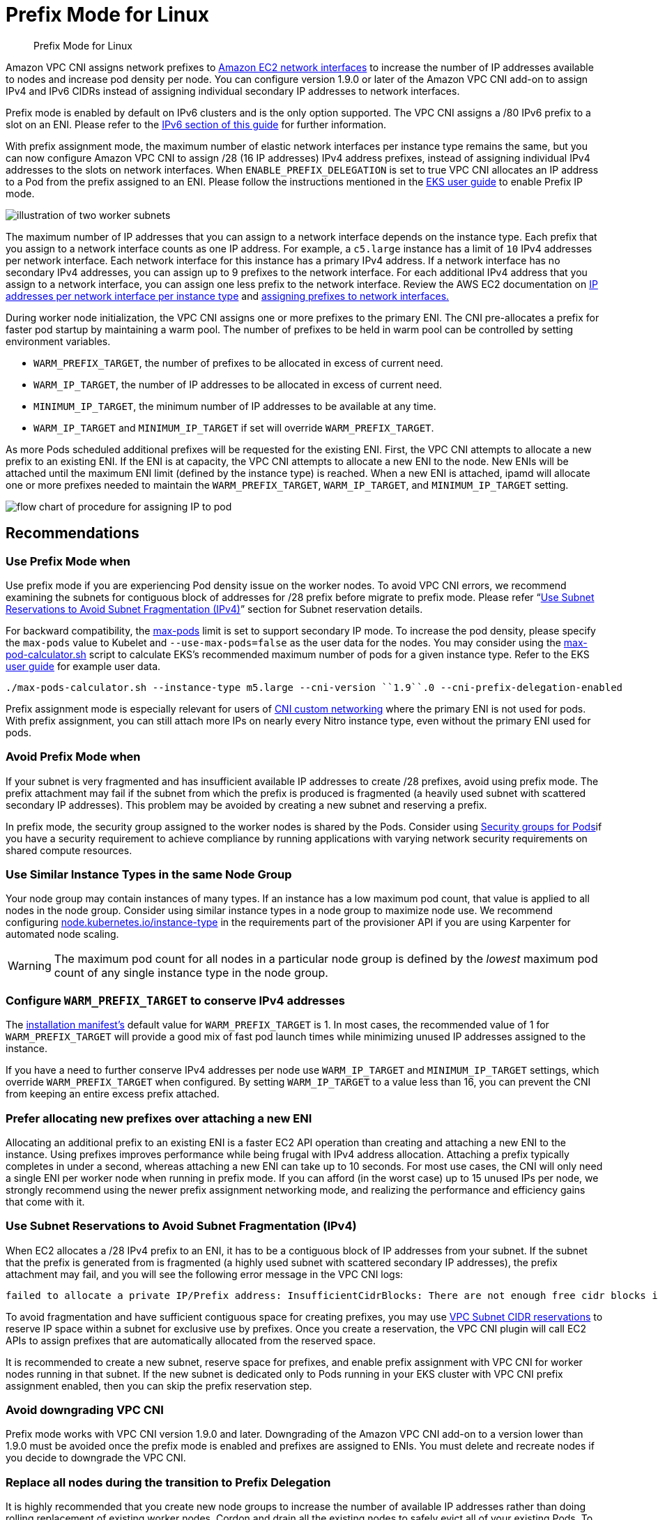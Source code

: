 //!!NODE_ROOT <section>
[."topic"]
[[prefix-mode-linux,prefix-mode-linux.title]]
= Prefix Mode for Linux
:info_doctype: section
:info_title: Prefix Mode for Linux
:info_abstract: Prefix Mode for Linux
:info_titleabbrev: Prefix Mode for Linux
:imagesdir: images/

[abstract]
--
Prefix Mode for Linux
--


Amazon VPC CNI assigns network prefixes to https://docs.aws.amazon.com/AWSEC2/latest/UserGuide/ec2-prefix-eni.html[Amazon EC2 network interfaces] to increase the number of IP addresses available to nodes and increase pod density per node. You can configure version 1.9.0 or later of the Amazon VPC CNI add-on to assign IPv4 and IPv6 CIDRs instead of assigning individual secondary IP addresses to network interfaces.

Prefix mode is enabled by default on IPv6 clusters and is the only option supported. The VPC CNI assigns a /80 IPv6 prefix to a slot on an ENI. Please refer to the xref:ipv6[IPv6 section of this guide] for further information.

With prefix assignment mode, the maximum number of elastic network interfaces per instance type remains the same, but you can now configure Amazon VPC CNI to assign /28 (16 IP addresses) IPv4 address prefixes, instead of assigning individual IPv4 addresses to the slots on network interfaces. When `ENABLE_PREFIX_DELEGATION` is set to true VPC CNI allocates an IP address to a Pod from the prefix assigned to an ENI.  Please follow the instructions mentioned in the https://docs.aws.amazon.com/eks/latest/userguide/cni-increase-ip-addresses.html[EKS user guide] to enable Prefix IP mode.

image::pm_image.png[illustration of two worker subnets, comparing ENI secondary IPvs to ENIs with delegated prefixes]

The maximum number of IP addresses that you can assign to a network interface depends on the instance type. Each prefix that you assign to a network interface counts as one IP address. For example, a `c5.large` instance has a limit of `10` IPv4 addresses per network interface. Each network interface for this instance has a primary IPv4 address. If a network interface has no secondary IPv4 addresses, you can assign up to 9 prefixes to the network interface. For each additional IPv4 address that you assign to a network interface, you can assign one less prefix to the network interface. Review the AWS EC2 documentation on https://docs.aws.amazon.com/AWSEC2/latest/UserGuide/using-eni.html#AvailableIpPerENI[IP addresses per network interface per instance type] and https://docs.aws.amazon.com/AWSEC2/latest/UserGuide/ec2-prefix-eni.html[assigning prefixes to network interfaces.]

During worker node initialization, the VPC CNI assigns one or more prefixes to the primary ENI. The CNI pre-allocates a prefix for faster pod startup by maintaining a warm pool. The number of prefixes to be held in warm pool can be controlled by setting environment variables.

* `WARM_PREFIX_TARGET`, the number of prefixes to be allocated in excess of current need.
* `WARM_IP_TARGET`, the number of IP addresses to be allocated in excess of current need.
* `MINIMUM_IP_TARGET`, the minimum number of IP addresses to be available at any time.
* `WARM_IP_TARGET` and `MINIMUM_IP_TARGET` if set will override `WARM_PREFIX_TARGET`.

As more Pods scheduled additional prefixes will be requested for the existing ENI. First, the VPC CNI attempts to allocate a new prefix to an existing ENI. If the ENI is at capacity, the VPC CNI attempts to allocate a new ENI to the node. New ENIs will be attached until the maximum ENI limit (defined by the instance type) is reached. When a new ENI is attached, ipamd will allocate one or more prefixes needed to maintain the `WARM_PREFIX_TARGET`, `WARM_IP_TARGET`, and `MINIMUM_IP_TARGET` setting.

image::pm_image-2.jpeg[flow chart of procedure for assigning IP to pod]

== Recommendations

=== Use Prefix Mode when

Use prefix mode if you are experiencing Pod density issue on the worker nodes. To avoid VPC CNI errors, we recommend examining the subnets for contiguous block of addresses for /28 prefix before migrate to prefix mode. Please refer "`https://docs.aws.amazon.com/vpc/latest/userguide/subnet-cidr-reservation.html[Use Subnet Reservations to Avoid Subnet Fragmentation (IPv4)]`" section for Subnet reservation details.

For backward compatibility, the https://github.com/awslabs/amazon-eks-ami/blob/master/files/eni-max-pods.txt[max-pods] limit is set to support secondary IP mode. To increase the pod density, please specify the `max-pods` value to Kubelet and `--use-max-pods=false` as the user data for the nodes. You may consider using the https://github.com/awslabs/amazon-eks-ami/blob/master/files/max-pods-calculator.sh[max-pod-calculator.sh] script to calculate EKS's recommended maximum number of pods for a given instance type. Refer to the EKS https://docs.aws.amazon.com/eks/latest/userguide/cni-increase-ip-addresses.html[user guide] for example user data.

----
./max-pods-calculator.sh --instance-type m5.large --cni-version ``1.9``.0 --cni-prefix-delegation-enabled
----

Prefix assignment mode is especially relevant for users of https://docs.aws.amazon.com/eks/latest/userguide/cni-custom-network.html[CNI custom networking] where the primary ENI is not used for pods. With prefix assignment, you can still attach more IPs on nearly every Nitro instance type, even without the primary ENI used for pods.

=== Avoid Prefix Mode when

If your subnet is very fragmented and has insufficient available IP addresses to create /28 prefixes, avoid using prefix mode. The prefix attachment may fail if the subnet from which the prefix is produced is fragmented (a heavily used subnet with scattered secondary IP addresses). This problem may be avoided by creating a new subnet and reserving a prefix.

In prefix mode, the security group assigned to the worker nodes is shared by the Pods. Consider using xref:sgpp[Security groups for Pods]if you have a security requirement to achieve compliance by running applications with varying network security requirements on shared compute resources.

=== Use Similar Instance Types in the same Node Group

Your node group may contain instances of many types. If an instance has a low maximum pod count, that value is applied to all nodes in the node group. Consider using similar instance types in a node group to maximize node use. We recommend configuring https://karpenter.sh/docs/concepts/nodepools/[node.kubernetes.io/instance-type] in the requirements part of the provisioner API if you are using Karpenter for automated node scaling.

WARNING: The maximum pod count for all nodes in a particular node group is defined by the _lowest_ maximum pod count of any single instance type in the node group.

=== Configure `WARM_PREFIX_TARGET` to conserve IPv4 addresses

The https://github.com/aws/amazon-vpc-cni-k8s/blob/master/config/v1.9/aws-k8s-cni.yaml#L158[installation manifest's] default value for `WARM_PREFIX_TARGET` is 1. In most cases, the recommended value of 1 for `WARM_PREFIX_TARGET` will provide a good mix of fast pod launch times while minimizing unused IP addresses assigned to the instance.

If you have a need to further conserve IPv4 addresses per node use `WARM_IP_TARGET` and `MINIMUM_IP_TARGET` settings, which override `WARM_PREFIX_TARGET` when configured. By setting `WARM_IP_TARGET` to a value less than 16, you can prevent the CNI from keeping an entire excess prefix attached.

=== Prefer allocating new prefixes over attaching a new ENI

Allocating an additional prefix to an existing ENI is a faster EC2 API operation than creating and attaching a new ENI to the instance. Using prefixes improves performance while being frugal with IPv4 address allocation. Attaching a prefix typically completes in under a second, whereas attaching a new ENI can take up to 10 seconds. For most use cases, the CNI will only need a single ENI per worker node when running in prefix mode. If you can afford (in the worst case) up to 15 unused IPs per node, we strongly recommend using the newer prefix assignment networking mode, and realizing the performance and efficiency gains that come with it.

=== Use Subnet Reservations to Avoid Subnet Fragmentation (IPv4)

When EC2 allocates a /28 IPv4 prefix to an ENI, it has to be a contiguous block of IP addresses from your subnet. If the subnet that the prefix is generated from is fragmented (a highly used subnet with scattered secondary IP addresses), the prefix attachment may fail, and you will see the following error message in the VPC CNI logs:

----
failed to allocate a private IP/Prefix address: InsufficientCidrBlocks: There are not enough free cidr blocks in the specified subnet to satisfy the request.
----

To avoid fragmentation and have sufficient contiguous space for creating prefixes, you may use https://docs.aws.amazon.com/vpc/latest/userguide/subnet-cidr-reservation.html#work-with-subnet-cidr-reservations[VPC Subnet CIDR reservations] to reserve IP space within a subnet for exclusive use by prefixes. Once you create a reservation, the VPC CNI plugin will call EC2 APIs to assign prefixes that are automatically allocated from the reserved space.

It is recommended to create a new subnet, reserve space for prefixes, and enable prefix assignment with VPC CNI for worker nodes running in that subnet. If the new subnet is dedicated only to Pods running in your EKS cluster with VPC CNI prefix assignment enabled, then you can skip the prefix reservation step.

=== Avoid downgrading VPC CNI

Prefix mode works with VPC CNI version 1.9.0 and later. Downgrading of the Amazon VPC CNI add-on to a version lower than 1.9.0 must be avoided once the prefix mode is enabled and prefixes are assigned to ENIs. You must delete and recreate nodes if you decide to downgrade the VPC CNI.

=== Replace all nodes during the transition to Prefix Delegation

It is highly recommended that you create new node groups to increase the number of available IP addresses rather than doing rolling replacement of existing worker nodes. Cordon and drain all the existing nodes to safely evict all of your existing Pods. To prevent service disruptions, we suggest implementing https://kubernetes.io/docs/tasks/run-application/configure-pdb[Pod Disruption Budgets] on your production clusters for critical workloads. Pods on new nodes will be assigned an IP from a prefix assigned to an ENI. After you confirm the Pods are running, you can delete the old nodes and node groups. If you are using managed node groups, please follow steps mentioned here to safely https://docs.aws.amazon.com/eks/latest/userguide/delete-managed-node-group.html[delete a node group].
